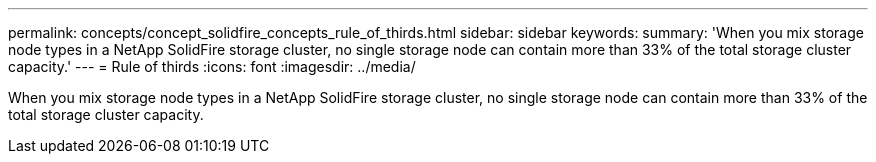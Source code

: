 ---
permalink: concepts/concept_solidfire_concepts_rule_of_thirds.html
sidebar: sidebar
keywords: 
summary: 'When you mix storage node types in a NetApp SolidFire storage cluster, no single storage node can contain more than 33% of the total storage cluster capacity.'
---
= Rule of thirds
:icons: font
:imagesdir: ../media/

[.lead]
When you mix storage node types in a NetApp SolidFire storage cluster, no single storage node can contain more than 33% of the total storage cluster capacity.
